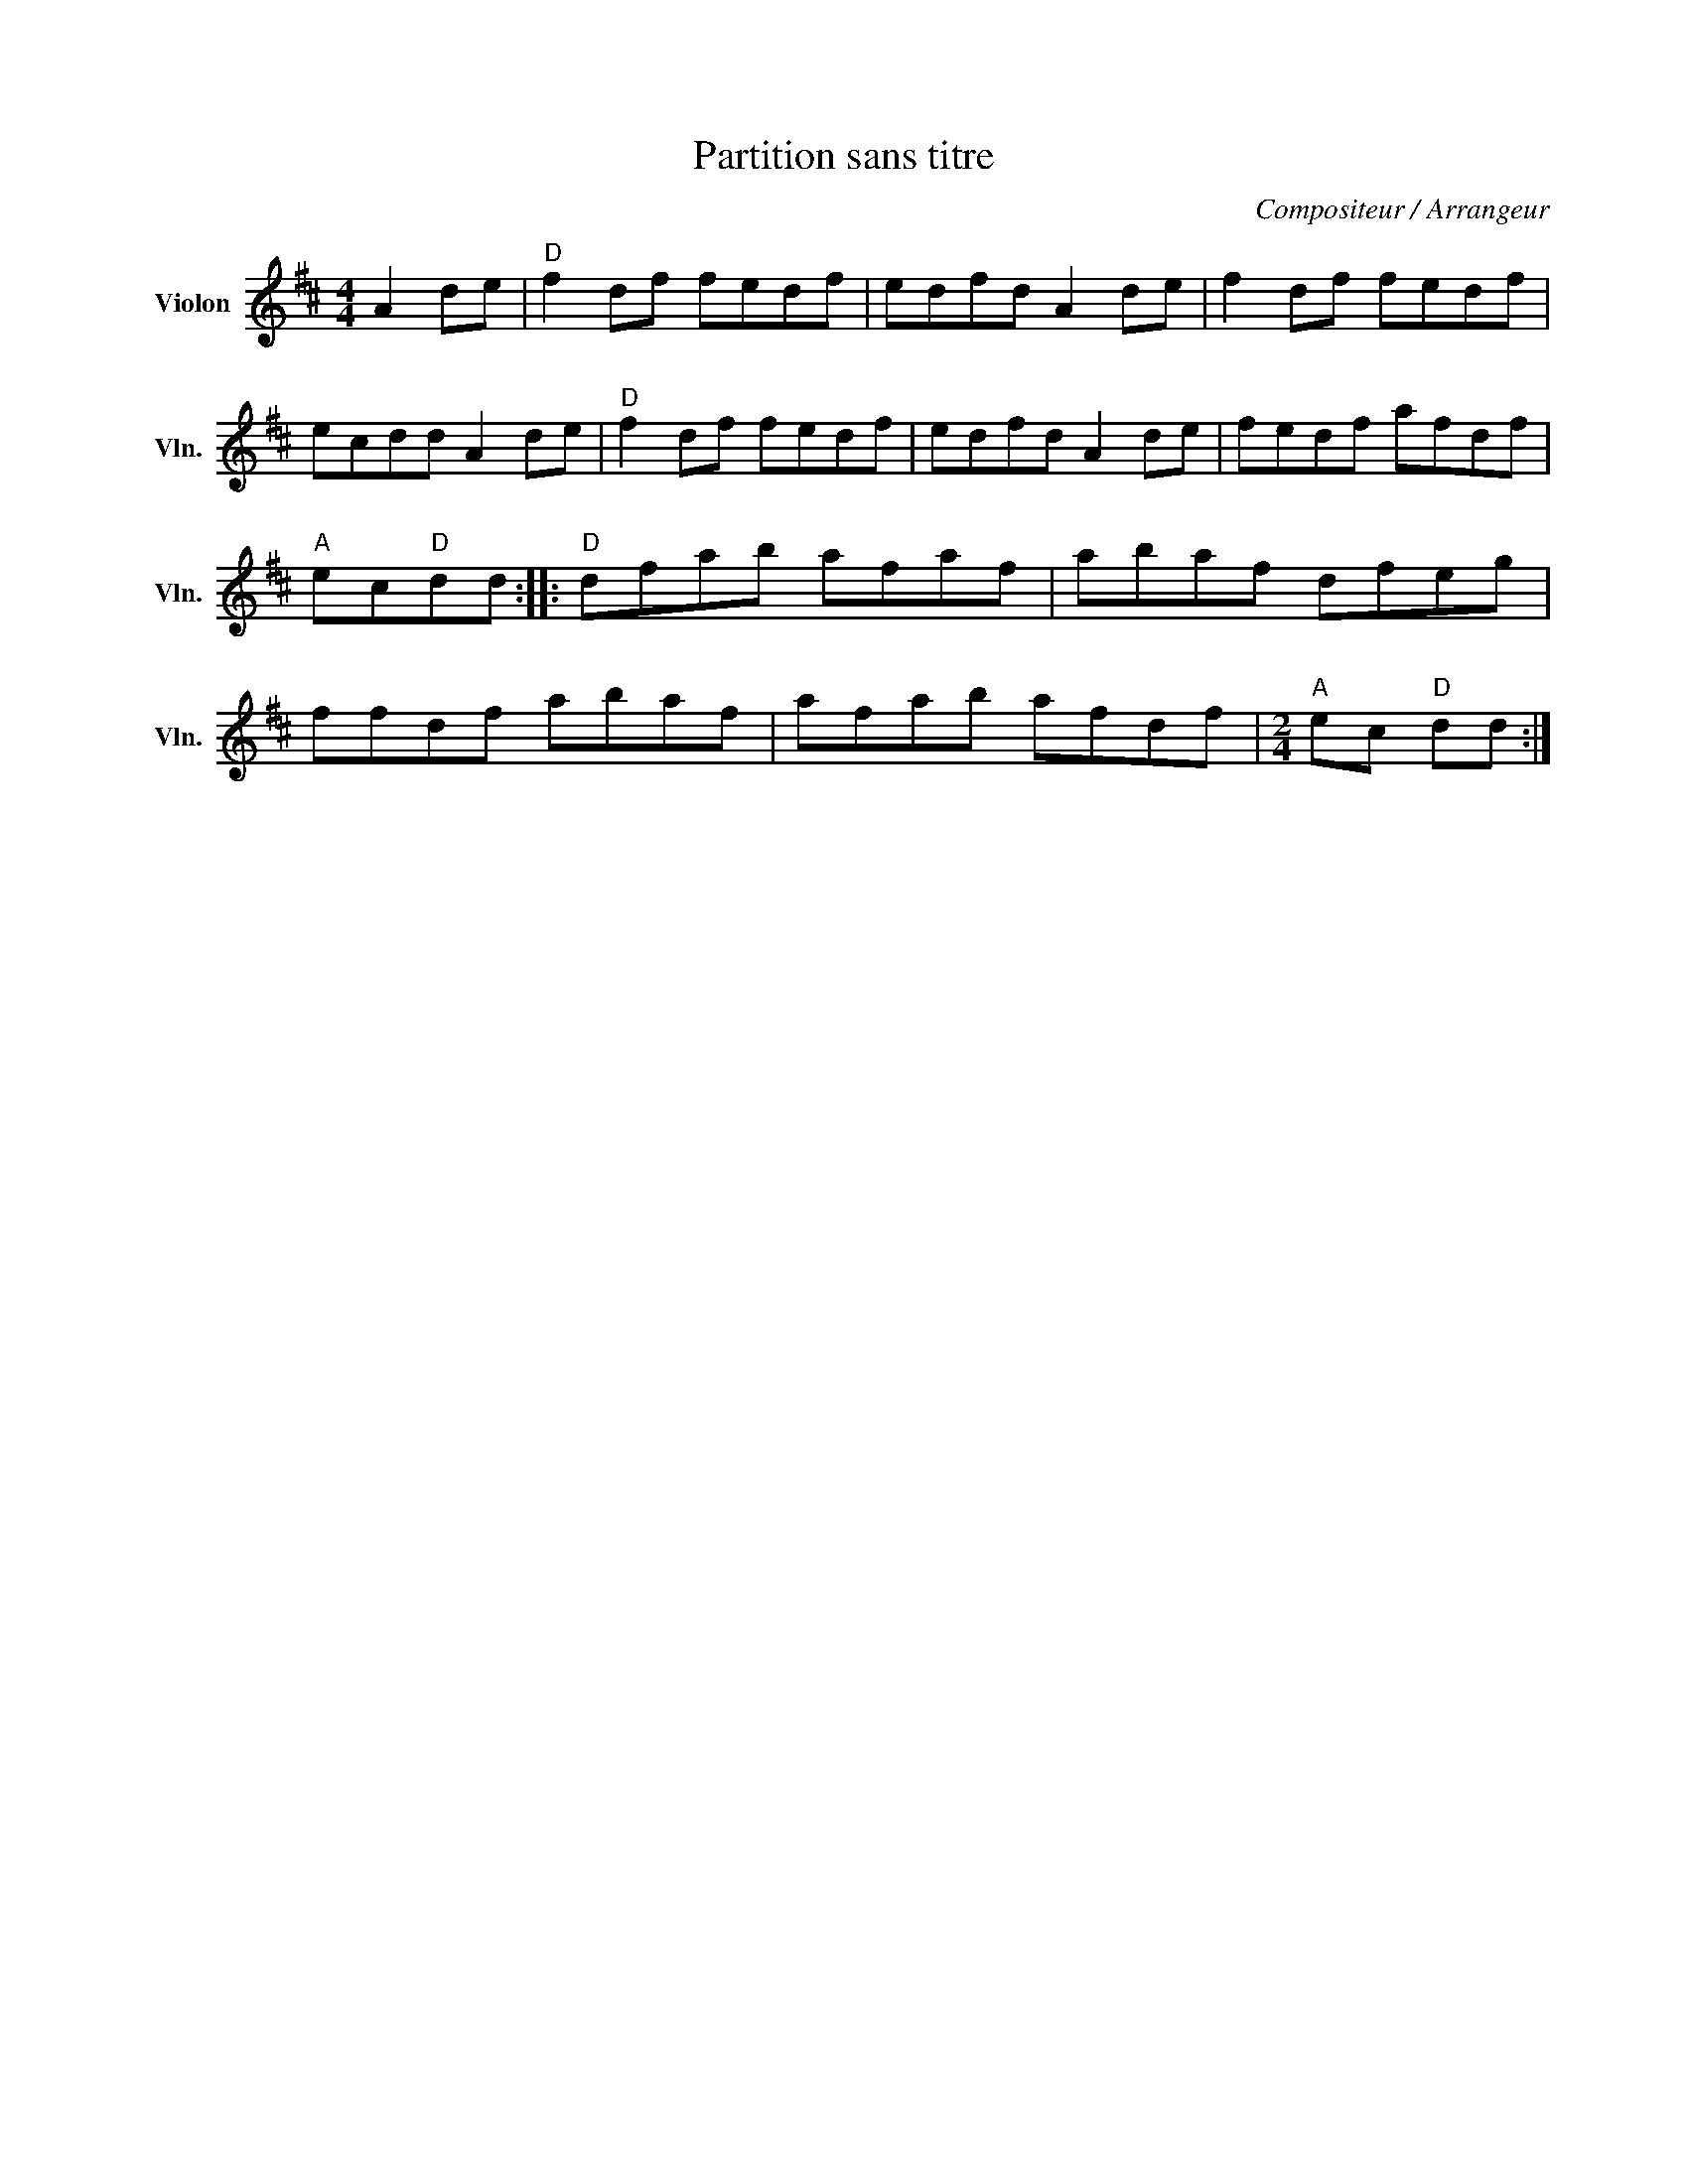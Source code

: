 X:1
T:Partition sans titre
C:Compositeur / Arrangeur
L:1/8
M:4/4
I:linebreak $
K:D
V:1 treble nm="Violon" snm="Vln."
V:1
 A2 de |"D" f2 df fedf | edfd A2 de | f2 df fedf | ecdd A2 de |"D" f2 df fedf | edfd A2 de | %7
 fedf afdf |"A" ec"D"dd ::"D" dfab afaf | abaf dfeg | ffdf abaf | afab afdf |[M:2/4]"A" ec"D" dd :| %14
